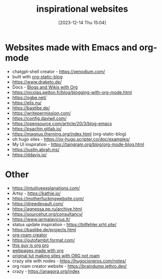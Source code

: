 #+title:      inspirational websites
#+date:       [2023-12-14 Thu 15:04]
#+filetags:   :emacs:websites:
#+identifier: 20231214T150411
#+STARTUP:    overview

* Websites made with Emacs and org-mode
- chatgpt-shell creator - https://xenodium.com/
- built with [[https://github.com/bastibe/org-static-blog?tab=readme-ov-file#other-org-static-blog-blogs][org-static-blog]]
- https://www.draketo.de/
- Docs - [[https://orgmode.org/worg/org-blog-wiki.html][Blogs and Wikis with Org]]
- https://nicolas.petton.fr/blog/blogging-with-org-mode.html
- https://ogbe.net/
- https://elis.nu/
- https://bastibe.de/
- https://writepermission.com/
- https://config.daviwil.com/
- https://opensource.com/article/20/3/blog-emacs
- https://psachin.gitlab.io/
- https://magnus.therning.org/index.html (org-static-blog)
- oh hugo sites - https://ox-hugo.scripter.co/doc/examples/
- My UI inspiration - https://taingram.org/blog/org-mode-blog.html
- https://justin.abrah.ms/
- https://ddavis.io/

* Other
- https://intuitiveexplanations.com/
- Artsy - https://kathie.io/
- https://motherfuckingwebsite.com/
- https://drewdevault.com/
- https://agnessa.pp.ru/archive.html
- https://sourcehut.org/consultancy/
- https://www.jarmalavicius.lt/
- status update inspiration - https://bitfehler.srht.site/
- https://bastibe.de/projects.html
- [[https://braindump.jethro.dev/][org-roam creator]]
- https://outofambit.format.com/
- [[https://thibaultmarin.github.io/blog/posts/2016-11-13-Personal_website_in_org.html#orgb5773b9][this guy is org pro]]
- [[https://orgmode.org/worg/org-web.html][webpages made with org]]
- [[https://orgmode.org/worg/org-tutorials/org-publish-html-tutorial.html][original tut making sites with ORG not roam]]
- crazy site with nodes - https://hugocisneros.com/notes/
- org roam creator website - https://braindump.jethro.dev/
- crazy - https://anagora.org/index
